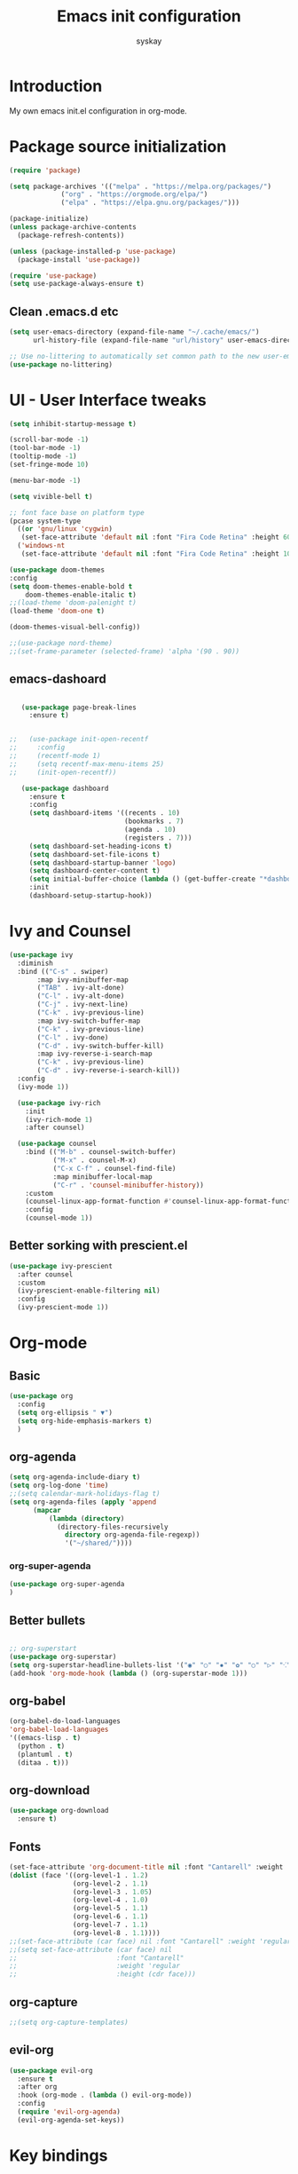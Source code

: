 #+TITLE: Emacs init configuration
#+AUTHOR: syskay 
#+EMAIL: syskay@gmail.com
#+PROPERTY: header-args:emacs-lisp :tangle ./init.el :mkdirp yes

* Introduction
  My own emacs init.el configuration in org-mode.
* Package source initialization

#+BEGIN_SRC emacs-lisp
(require 'package)

(setq package-archives '(("melpa" . "https://melpa.org/packages/")
			 ("org" . "https://orgmode.org/elpa/")
			 ("elpa" . "https://elpa.gnu.org/packages/")))

(package-initialize)
(unless package-archive-contents
  (package-refresh-contents))

(unless (package-installed-p 'use-package)
  (package-install 'use-package))

(require 'use-package)
(setq use-package-always-ensure t)

#+END_SRC
** Clean .emacs.d etc
   #+BEGIN_SRC emacs-lisp
   (setq user-emacs-directory (expand-file-name "~/.cache/emacs/")
         url-history-file (expand-file-name "url/history" user-emacs-directory))
         
   ;; Use no-littering to automatically set common path to the new user-emacs-directory
   (use-package no-littering)

   #+END_SRC

* UI - User Interface tweaks
  #+BEGIN_SRC emacs-lisp
    (setq inhibit-startup-message t)

    (scroll-bar-mode -1)
    (tool-bar-mode -1)
    (tooltip-mode -1)
    (set-fringe-mode 10)

    (menu-bar-mode -1)

    (setq vivible-bell t)

    ;; font face base on platform type
    (pcase system-type
      ((or 'gnu/linux 'cygwin)
       (set-face-attribute 'default nil :font "Fira Code Retina" :height 60))
      ('windows-nt 
       (set-face-attribute 'default nil :font "Fira Code Retina" :height 100)))

    (use-package doom-themes
    :config
    (setq doom-themes-enable-bold t
        doom-themes-enable-italic t)
    ;;(load-theme 'doom-palenight t)
    (load-theme 'doom-one t)

    (doom-themes-visual-bell-config))

    ;;(use-package nord-theme)
    ;;(set-frame-parameter (selected-frame) 'alpha '(90 . 90))
  #+END_SRC

** emacs-dashoard 
   #+BEGIN_SRC emacs-lisp

        (use-package page-break-lines
          :ensure t)
    

     ;;   (use-package init-open-recentf
     ;;     :config
     ;;     (recentf-mode 1)
     ;;     (setq recentf-max-menu-items 25)
     ;;     (init-open-recentf))
 
        (use-package dashboard
          :ensure t
          :config
          (setq dashboard-items '((recents . 10)
                                  (bookmarks . 7)
                                  (agenda . 10)
                                  (registers . 7)))
          (setq dashboard-set-heading-icons t)
          (setq dashboard-set-file-icons t)
          (setq dashboard-startup-banner 'logo)
          (setq dashboard-center-content t)
          (setq initial-buffer-choice (lambda () (get-buffer-create "*dashboard*"))) ;; this is needed to open *dashboar* buffer after startup
          :init
          (dashboard-setup-startup-hook))

   #+END_SRC

* Ivy and Counsel
#+BEGIN_SRC emacs-lisp
(use-package ivy 
  :diminish
  :bind (("C-s" . swiper)
       :map ivy-minibuffer-map
       ("TAB" . ivy-alt-done)
       ("C-l" . ivy-alt-done)
       ("C-j" . ivy-next-line)
       ("C-k" . ivy-previous-line)
       :map ivy-switch-buffer-map
       ("C-k" . ivy-previous-line)
       ("C-l" . ivy-done)
       ("C-d" . ivy-switch-buffer-kill)
       :map ivy-reverse-i-search-map
       ("C-k" . ivy-previous-line)
       ("C-d" . ivy-reverse-i-search-kill))
  :config
  (ivy-mode 1))
  
  (use-package ivy-rich
    :init
    (ivy-rich-mode 1)
    :after counsel)
    
  (use-package counsel
    :bind (("M-b" . counsel-switch-buffer)
           ("M-x" . counsel-M-x)
           ("C-x C-f" . counsel-find-file)
           :map minibuffer-local-map
           ("C-r" . 'counsel-minibuffer-history))
    :custom
    (counsel-linux-app-format-function #'counsel-linux-app-format-function-name-only)
    :config
    (counsel-mode 1))

#+END_SRC

** Better sorking with prescient.el
   #+BEGIN_SRC emacs-lisp
   (use-package ivy-prescient
     :after counsel
     :custom
     (ivy-prescient-enable-filtering nil)
     :config
     (ivy-prescient-mode 1))
   #+END_SRC
* Org-mode 
** Basic
   #+BEGIN_SRC emacs-lisp
     (use-package org
       :config
       (setq org-ellipsis " ▼")
       (setq org-hide-emphasis-markers t)
       )
   #+END_SRC
** org-agenda
   #+BEGIN_SRC emacs-lisp
     (setq org-agenda-include-diary t)
     (setq org-log-done 'time)
     ;;(setq calendar-mark-holidays-flag t)
     (setq org-agenda-files (apply 'append
		   (mapcar
			   (lambda (directory)
				 (directory-files-recursively
				   directory org-agenda-file-regexp))
			       '("~/shared/"))))
   #+END_SRC
*** org-super-agenda
    #+BEGIN_SRC emacs-lisp
      (use-package org-super-agenda
      )
    #+END_SRC
** Better bullets 
   #+BEGIN_SRC emacs-lisp

   ;; org-superstart
   (use-package org-superstar)
   (setq org-superstar-headline-bullets-list '("◉" "○" "✸" "✿" "○" "▷" "⁖"))
   (add-hook 'org-mode-hook (lambda () (org-superstar-mode 1)))

   #+END_SRC
** org-babel
   #+BEGIN_SRC emacs-lisp
     (org-babel-do-load-languages
     'org-babel-load-languages
     '((emacs-lisp . t)
       (python . t)
       (plantuml . t)
       (ditaa . t)))

   #+END_SRC
** org-download
   #+BEGIN_SRC emacs-lisp
   (use-package org-download
     :ensure t)
   #+END_SRC
** Fonts
   #+BEGIN_SRC emacs-lisp
   (set-face-attribute 'org-document-title nil :font "Cantarell" :weight 'bold :height 1.3)
   (dolist (face '((org-level-1 . 1.2)
                   (org-level-2 . 1.1)
                   (org-level-3 . 1.05)
                   (org-level-4 . 1.0)
                   (org-level-5 . 1.1)
                   (org-level-6 . 1.1)
                   (org-level-7 . 1.1)
                   (org-level-8 . 1.1))))
   ;;(set-face-attribute (car face) nil :font "Cantarell" :weight 'regular :height (cdr face))
   ;;(setq set-face-attribute (car face) nil
   ;;                         :font "Cantarell"
   ;;                         :weight 'regular
   ;;                         :height (cdr face)))
   #+END_SRC
** org-capture
   #+BEGIN_SRC emacs-lisp
   ;;(setq org-capture-templates) 
   #+END_SRC
** evil-org
   #+BEGIN_SRC emacs-lisp
     (use-package evil-org
       :ensure t
       :after org
       :hook (org-mode . (lambda () evil-org-mode))
       :config
       (require 'evil-org-agenda)
       (evil-org-agenda-set-keys))
   #+END_SRC
* Key bindings
** Which-key

   #+BEGIN_SRC emacs-lisp
   (use-package which-key
     :init (which-key-mode)
     :diminish which-key-mode
     :config
     (setq which-key-idle-delay 0.3))
   #+END_SRC
** General.el
   #+BEGIN_SRC emacs-lisp
     (use-package general
       :config
       (general-create-definer sy/leader-keys
       :keymaps '(normal insert visual emacs)
       :prefix "SPC"
       :global-prefix "C-SPC")

       (sy/leader-keys
         "SPC" '(counsel-M-x :whick-key "M-x")
         "a" '(:ignore t :which-key "applications")
         "ae" '(elfeed :which-key "elfeed")
         "ar" '(ranger :Which-key "ranger")
         "t" '(:ignore t :which-key "toggles")
         "tt" '(counsel-load-theme :which-key "choose theme")
         "o" '(:ignore t :which-key "org-mode")
         "oa" '(org-agenda :whick-key "org-agenda")
         "oc" '(org-capture :whick-key "capture")
         "b" '(:ignore t :which-key "buffers")
         "bb" '(counsel-switch-buffer :which-key "switch-buffer")
         "br" '(counsel-recentf :which-key "recent")))
   #+END_SRC
* Unicode fonts
  #+BEGIN_SRC emacs-lisp
  (use-package unicode-fonts
    :ensure t
    :config
    (unicode-fonts-setup)) 
  #+END_SRC
* Emojis
  #+BEGIN_SRC emacs-lisp
  (use-package emojify
    :commands emojify-mode)
  #+END_SRC
* Presentations
** org-tree-slide
   #+BEGIN_SRC emacs-lisp
   (defun sy/org-start-presentation ()
     (interactive)
     (org-tree-slide-mode 1)
     (setq text-scale-mode-amount 4)
     (test-scale 1))
     
   (defun sy/org-end-presentation ()
     (interactive)
     (text-scale-mode 0)
     (org-tree-slide-mode 0))

   (use-package org-tree-slide
     :defer t
     :after org
     :commands org-tree-slide-mode
     :config
     (evil-define-key 'normal org-tree-slide-mode-map
       (kbd "C-j") 'org-tree-slide-move-next-tree
       (kbd "C-k") 'org-tree-slide-move-previous-tree
       (kbd "q") 'sy/org-end-presentation)
     (setq org-tree-slide-header t))
   #+END_SRC
** Reveal.js
   #+BEGIN_SRC emacs-lisp
   (use-package org-re-reveal)
   #+END_SRC
* Applications
** Elfeed
   Configuration created based on: [[http://pragmaticemacs.com/emacs/read-your-rss-feeds-in-emacs-with-elfeed/]]
   #+BEGIN_SRC emacs-lisp
   (use-package elfeed-org
     :ensure t
     :config
     (elfeed-org)
     (setq rmh-elfeed-org-files
       (list "~/shared/elfeed/elfeed.org")))
   #+END_SRC

   #+BEGIN_SRC emacs-lisp
   (use-package elfeed
     :ensure t
     :config
     (setq elfeed-db-directory "~/shared/elfeed/elfeeddb"))
   #+END_SRC
*** elfeed-dashboard
    Based on elfeed-dashboard github description: [[https://github.com/Monoj321/elfeed-dashboard]]
    #+BEGIN_SRC emacs-lisp
    (use-package elfeed-dashboard
      :ensure t
      :config
      (setq elfeed-dashboard-file "~/shared/elfeed/elfeed-dashboard.org")
      ;; update feed counts on elfeed-quit
      (advice-add 'efleed-search-quit-window :after #'elfeed-dashboard-update-links))
    #+END_SRC
** Dired
   #+BEGIN_SRC emacs-lisp
   (use-package dired
     :ensure nil)
    
   (use-package dired-single)

   (use-package all-the-icons-dired
     :hook (dired-mode . all-the-icons-dired-mode))
   #+END_SRC
** Ranger
   #+BEGIN_SRC emacs-lisp
     (use-package ranger
       :ensure t)
   #+END_SRC
* Editing
** Tab width
   #+BEGIN_SRC emacs-lisp
   (setq-default tab-width 2)
   (setq-default evil-shift-with tab-width)
   #+END_SRC
** Use spaces
   #+BEGIN_SRC emacs-lisp
   (setq-default indent-tabs-mode nil)
   #+END_SRC
* Checks and completition
** Flycheck
   #+BEGIN_SRC emacs-lisp
   (use-package flycheck
     :ensure t
     :init
     (global-flycheck-mode))
   #+END_SRC
** Auto-complete
   #+BEGIN_SRC emacs-lisp
   (use-package auto-complete
     :ensure t
     :init
     (progn
     (ac-config-default)
     (global-auto-complete-mode t))
   )
   #+END_SRC
   
   #+BEGIN_SRC emacs-lisp
   (use-package org-ac
     :config
     (org-ac/config-default))

   #+END_SRC
* Development
** Rust
   #+BEGIN_SRC emacs-lisp
   (use-package rust-mode
     :ensure t
     :config
     (setq rust-format-on-save t)
     (setq indent-tabs-mode nil)
     )
   #+END_SRC
* Others

#+BEGIN_SRC emacs-lisp

(use-package command-log-mode)

(use-package all-the-icons)

(use-package doom-modeline
  :init (doom-modeline-mode 1)
  :custom ((doom-modeline-height 18)))

(global-set-key (kbd "<escape>") 'keyboard-escape-quit)


(use-package evil
  :init
  (setq evil-want-integration t)
  (setq evil-want-keybinding nil)
  (setq evil-want-C-u-scroll t)
  (setq evil-want-C-i-jump nil)
  :config
  (evil-mode 1)
  (define-key evil-insert-state-map (kbd "C-g") 'evil-normal-state)
  (define-key evil-insert-state-map (kbd "C-h") 'evil-delete-backward-char-and-join)

  ;; Use visual line motions even outside of visual-line-mode buffers
  (evil-global-set-key 'motion "j" 'evil-next-visual-line)
  (evil-global-set-key 'motion "k" 'evil-previous-visual-line)

  (evil-set-initial-state 'messages-buffer-mode 'normal)
  (evil-set-initial-state 'dashboard-mode 'normal))

(use-package evil-collection
  :after evil
  :config
  (evil-collection-init))
  
;;(use-package ox-reveal
;;	:ensure t)
;;(require 'ox-reveal)

(add-hook 'emacs-startup-hook
          (lambda ()
            (message "Emacs ready in %s with %d garbage collections."
                     (format "%.2f seconds"
                             (float-time
                              (time-subtract after-init-time before-init-time)))
                     gcs-done)))
					 
					 
;; Make startup faster by reducing the frequency of garbage
;; collection.  The default is 800 kilobytes.  Measured in bytes.
(setq gc-cons-threshold (* 50 1000 1000))

;; The rest of the init file.

;; Make gc pauses faster by decreasing the threshold.
(setq gc-cons-threshold (* 2 1000 1000))
#+END_SRC

#+BEGIN_SRC emacs-lisp
(use-package xresources-theme
  :ensure t)
#+END_SRC
